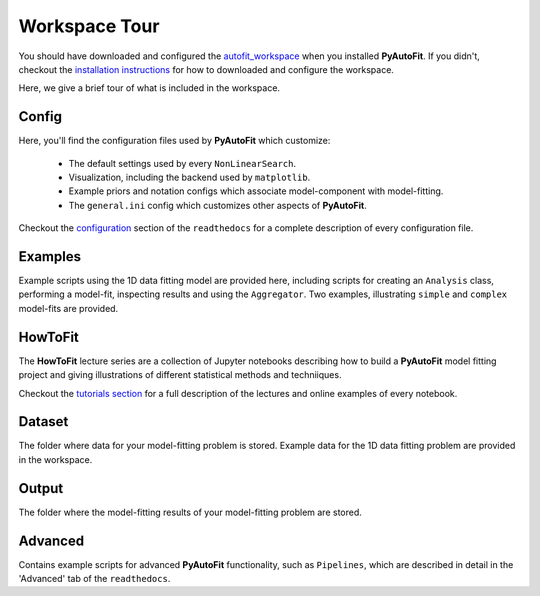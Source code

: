 .. _workspace:

Workspace Tour
==============

You should have downloaded and configured the `autofit_workspace <https://github.com/Jammy2211/autofit_workspace>`_
when you installed **PyAutoFit**. If you didn't, checkout the
`installation instructions <https://pyautofit.readthedocs.io/en/latest/general/installation.html#installation-with-pip>`_
for how to downloaded and configure the workspace.

Here, we give a brief tour of what is included in the workspace.

Config
------

Here, you'll find the configuration files used by **PyAutoFit** which customize:

    - The default settings used by every ``NonLinearSearch``.
    - Visualization, including the backend used by ``matplotlib``.
    - Example priors and notation configs which associate model-component with model-fitting.
    - The ``general.ini`` config which customizes other aspects of **PyAutoFit**.

Checkout the `configuration <https://pyautofit.readthedocs.io/en/latest/general/installation.html#installation-with-pip>`_
section of the ``readthedocs`` for a complete description of every configuration file.

Examples
--------

Example scripts using the 1D data fitting model are provided here, including scripts for creating an ``Analysis`` class,
performing a model-fit, inspecting results and using the ``Aggregator``. Two examples, illustrating ``simple`` and
``complex`` model-fits are provided.

HowToFit
--------

The **HowToFit** lecture series are a collection of Jupyter notebooks describing how to build a **PyAutoFit** model
fitting project and giving illustrations of different statistical methods and techniiques.

Checkout the
`tutorials section <https://pyautofit.readthedocs.io/en/latest/howtofit/howtofit.html>`_ for a
full description of the lectures and online examples of every notebook.

Dataset
-------

The folder where data for your model-fitting problem is stored. Example data for the 1D data fitting problem
are provided in the workspace.

Output
------

The folder where the model-fitting results of your model-fitting problem are stored.

Advanced
--------

Contains example scripts for advanced **PyAutoFit** functionality, such as ``Pipelines``, which are described in detail
in the 'Advanced' tab of the ``readthedocs``.